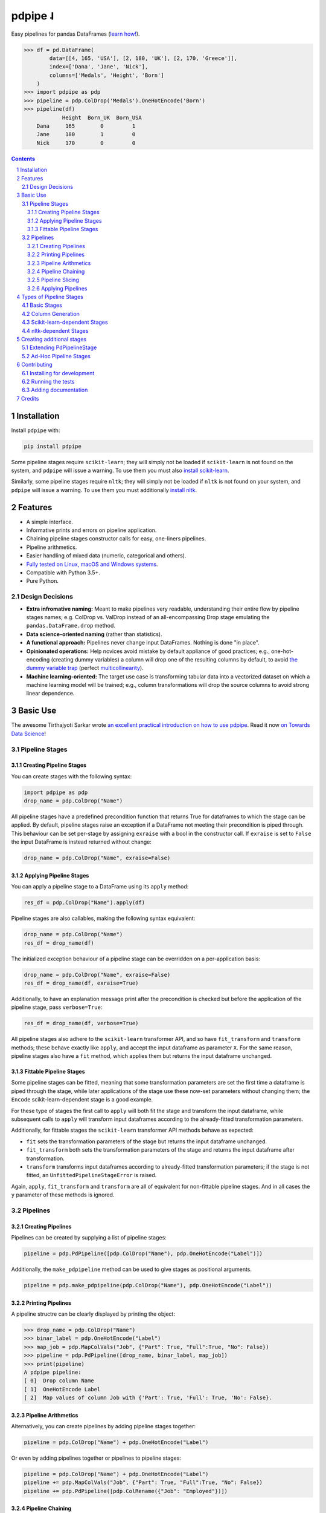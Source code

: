 pdpipe ˨ 
########

|PyPI-Status| |Downloads| |PyPI-Versions| |Build-Status| |Codecov| |Codefactor| |LICENCE|


Easy pipelines for pandas DataFrames (`learn how! <https://towardsdatascience.com/https-medium-com-tirthajyoti-build-pipelines-with-pandas-using-pdpipe-cade6128cd31>`_).

.. code-block:: python

  >>> df = pd.DataFrame(
          data=[[4, 165, 'USA'], [2, 180, 'UK'], [2, 170, 'Greece']],
          index=['Dana', 'Jane', 'Nick'],
          columns=['Medals', 'Height', 'Born']
      )
  >>> import pdpipe as pdp
  >>> pipeline = pdp.ColDrop('Medals').OneHotEncode('Born')
  >>> pipeline(df)
              Height  Born_UK  Born_USA
      Dana     165        0         1
      Jane     180        1         0
      Nick     170        0         0

.. .. alternative symbols: ˨ ᛪ ᛢ ᚶ ᚺ ↬ ⑀ ⤃ ⤳ ⥤ 』

.. contents::

.. section-numbering::

Installation
============

Install ``pdpipe`` with:

.. code-block:: bash

  pip install pdpipe

Some pipeline stages require ``scikit-learn``; they will simply not be loaded if ``scikit-learn`` is not found on the system, and ``pdpipe`` will issue a warning. To use them you must also `install scikit-learn <http://scikit-learn.org/stable/install.html>`_.


Similarly, some pipeline stages require ``nltk``; they will simply not be loaded if ``nltk`` is not found on your system, and ``pdpipe`` will issue a warning. To use them you must additionally `install nltk <http://www.nltk.org/install.html>`_.


Features
========

* A simple interface.
* Informative prints and errors on pipeline application.
* Chaining pipeline stages constructor calls for easy, one-liners pipelines.
* Pipeline arithmetics.
* Easier handling of mixed data (numeric, categorical and others).
* `Fully tested on Linux, macOS and Windows systems <https://travis-ci.org/shaypal5/pdpipe>`_.
* Compatible with Python 3.5+.
* Pure Python.


Design Decisions
----------------

* **Extra infromative naming:** Meant to make pipelines very readable, understanding their entire flow by pipeline stages names; e.g. ColDrop vs. ValDrop instead of an all-encompassing Drop stage emulating the ``pandas.DataFrame.drop`` method.
* **Data science-oriented naming** (rather than statistics).
* **A functional approach:** Pipelines never change input DataFrames. Nothing is done "in place".
* **Opinionated operations:** Help novices avoid mistake by default appliance of good practices; e.g., one-hot-encoding (creating dummy variables) a column will drop one of the resulting columns by default, to avoid `the dummy variable trap`_ (perfect `multicollinearity`_).
* **Machine learning-oriented:** The target use case is transforming tabular data into a vectorized dataset on which a machine learning model will be trained; e.g., column transformations will drop the source columns to avoid strong linear dependence.

.. _`the dummy variable trap`: http://www.algosome.com/articles/dummy-variable-trap-regression.html
.. _`multicollinearity`: https://en.wikipedia.org/wiki/Multicollinearity


Basic Use
=========

The awesome Tirthajyoti Sarkar wrote `an excellent practical introduction on how to use pdpipe <https://towardsdatascience.com/https-medium-com-tirthajyoti-build-pipelines-with-pandas-using-pdpipe-cade6128cd31>`_. Read it now `on Towards Data Science <https://towardsdatascience.com/https-medium-com-tirthajyoti-build-pipelines-with-pandas-using-pdpipe-cade6128cd31>`_!

Pipeline Stages
---------------

Creating Pipeline Stages
~~~~~~~~~~~~~~~~~~~~~~~~

You can create stages with the following syntax:

.. code-block:: python

  import pdpipe as pdp
  drop_name = pdp.ColDrop("Name")


All pipeline stages have a predefined precondition function that returns True for dataframes to which the stage can be applied. By default, pipeline stages raise an exception if a DataFrame not meeting their precondition is piped through. This behaviour can be set per-stage by assigning ``exraise`` with a bool in the constructor call. If ``exraise`` is set to ``False`` the input DataFrame is instead returned without change:

.. code-block:: python

  drop_name = pdp.ColDrop("Name", exraise=False)


Applying Pipeline Stages
~~~~~~~~~~~~~~~~~~~~~~~~

You can apply a pipeline stage to a DataFrame using its ``apply`` method:

.. code-block:: python

  res_df = pdp.ColDrop("Name").apply(df)

Pipeline stages are also callables, making the following syntax equivalent:

.. code-block:: python

  drop_name = pdp.ColDrop("Name")
  res_df = drop_name(df)

The initialized exception behaviour of a pipeline stage can be overridden on a per-application basis:

.. code-block:: python

  drop_name = pdp.ColDrop("Name", exraise=False)
  res_df = drop_name(df, exraise=True)

Additionally, to have an explanation message print after the precondition is checked but before the application of the pipeline stage, pass ``verbose=True``:

.. code-block:: python

  res_df = drop_name(df, verbose=True)

All pipeline stages also adhere to the ``scikit-learn`` transformer API, and so have ``fit_transform`` and ``transform`` methods; these behave exactly like ``apply``, and accept the input dataframe as parameter ``X``. For the same reason, pipeline stages also have a ``fit`` method, which applies them but returns the input dataframe unchanged.


Fittable Pipeline Stages
~~~~~~~~~~~~~~~~~~~~~~~~

Some pipeline stages can be fitted, meaning that some transformation parameters are set the first time a dataframe is piped through the stage, while later applications of the stage use these now-set parameters without changing them; the ``Encode`` scikit-learn-dependent stage is a good example.

For these type of stages the first call to ``apply`` will both fit the stage and transform the input dataframe, while subsequent calls to ``apply`` will transform input dataframes according to the already-fitted transformation parameters.

Additionally, for fittable stages the ``scikit-learn`` transformer API methods behave as expected:

* ``fit`` sets the transformation parameters of the stage but returns the input dataframe unchanged.
* ``fit_transform`` both sets the transformation parameters of the stage and returns the input dataframe after transformation.
* ``transform`` transforms input dataframes according to already-fitted transformation parameters; if the stage is not fitted, an ``UnfittedPipelineStageError`` is raised.

Again, ``apply``, ``fit_transform`` and ``transform`` are all of equivalent for non-fittable pipeline stages. And in all cases the ``y`` parameter of these methods is ignored.


Pipelines
---------

Creating Pipelines
~~~~~~~~~~~~~~~~~~

Pipelines can be created by supplying a list of pipeline stages:

.. code-block:: python

  pipeline = pdp.PdPipeline([pdp.ColDrop("Name"), pdp.OneHotEncode("Label")])

Additionally, the ``make_pdpipeline`` method can be used to give stages as positional arguments.

.. code-block:: python

    pipeline = pdp.make_pdpipeline(pdp.ColDrop("Name"), pdp.OneHotEncode("Label"))


Printing Pipelines
~~~~~~~~~~~~~~~~~~

A pipeline structre can be clearly displayed by printing the object:

.. code-block:: python

  >>> drop_name = pdp.ColDrop("Name")
  >>> binar_label = pdp.OneHotEncode("Label")
  >>> map_job = pdp.MapColVals("Job", {"Part": True, "Full":True, "No": False})
  >>> pipeline = pdp.PdPipeline([drop_name, binar_label, map_job])
  >>> print(pipeline)
  A pdpipe pipeline:
  [ 0]  Drop column Name
  [ 1]  OneHotEncode Label
  [ 2]  Map values of column Job with {'Part': True, 'Full': True, 'No': False}.


Pipeline Arithmetics
~~~~~~~~~~~~~~~~~~~~

Alternatively, you can create pipelines by adding pipeline stages together:

.. code-block:: python

  pipeline = pdp.ColDrop("Name") + pdp.OneHotEncode("Label")

Or even by adding pipelines together or pipelines to pipeline stages:

.. code-block:: python

  pipeline = pdp.ColDrop("Name") + pdp.OneHotEncode("Label")
  pipeline += pdp.MapColVals("Job", {"Part": True, "Full":True, "No": False})
  pipeline += pdp.PdPipeline([pdp.ColRename({"Job": "Employed"})])


Pipeline Chaining
~~~~~~~~~~~~~~~~~

Pipeline stages can also be chained to other stages to create pipelines:

.. code-block:: python

  pipeline = pdp.ColDrop("Name").OneHotEncode("Label").ValDrop([-1], "Children")


Pipeline Slicing
~~~~~~~~~~~~~~~~

Pipelines are Python Sequence objects, and as such can be sliced using Python's slicing notation, just like lists:

.. code-block:: python

  >>> pipeline = pdp.ColDrop("Name").OneHotEncode("Label").ValDrop([-1], "Children").ApplyByCols("height", math.ceil)
  >>> pipeline[0]
  Drop column Name
  >>> pipeline[1:2]
  A pdpipe pipeline:
  [ 0] OneHotEncode Label


Applying Pipelines
~~~~~~~~~~~~~~~~~~

Pipelines are pipeline stages themselves, and can be applied to a DataFrame using the same syntax, applying each of the stages making them up, in order:

.. code-block:: python

  pipeline = pdp.ColDrop("Name") + pdp.OneHotEncode("Label")
  res_df = pipeline(df)


Assigning the ``exraise`` parameter to a pipeline apply call with a bool sets or unsets exception raising on failed preconditions for all contained stages:

.. code-block:: python

  pipeline = pdp.ColDrop("Name") + pdp.OneHotEncode("Label")
  res_df = pipeline.apply(df, exraise=False)


Additionally, passing ``verbose=True`` to a pipeline apply call will apply all pipeline stages verbosely:

.. code-block:: python

  res_df = pipeline.apply(df, verbose=True)


Finally, ``fit``, ``transform`` and ``fit_transform`` all call the corresponding pipeline stage methods of all stages composing the pipeline


Types of Pipeline Stages
========================

All built-in stages are thoroughly documented, including examples; if you find any documentation lacking please open an issue. A list of briefly described available built-in stages follows:

Basic Stages
------------

* AdHocStage - Define custom pipeline stages on the fly.
* ColDrop - Drop columns by name.
* ValDrop - Drop rows by by their value in specific or all columns.
* ValKeep - Keep rows by by their value in specific or all columns.
* ColRename - Rename columns.
* DropNa - Drop null values. Supports all parameter supported by pandas.dropna function. 
* FreqDrop - Drop rows by value frequency threshold on a specific column 
* ColReorder - Reorder columns.
* RowDrop - Drop rows by callable conditions.

Column Generation
-----------------

* Bin - Convert a continuous valued column to categoric data using binning.
* OneHotEncode - Convert a categorical column to the several binary columns corresponding to it.
* MapColVals - Replace column values by a map.
* ApplyToRows - Generate columns by applying a function to each row.
* ApplyByCols - Generate columns by applying an element-wise function to columns.
* ColByFrameFunc - Add a column by applying a dataframe-wide function.
* AggByCols - Generate columns by applying an series-wise function to columns.
* Log - Log-transform numeric data, possibly shifting data before.

Scikit-learn-dependent Stages
-----------------------------

* Encode - Encode a categorical column to corresponding number values.
* Scale - Scale data with any of the sklearn scalers. 
  

nltk-dependent Stages
---------------------

* TokenizeWords - Tokenize a sentence into a list of tokens by whitespaces.
* UntokenizeWords - Joins token lists into whitespace-seperated strings.
* RemoveStopwords - Remove stopwords from a tokenized list.
* SnowballStem - Stems tokens in a list using the Snowball stemmer.
* DropRareTokens - Drop rare tokens from token lists.


Creating additional stages
==========================

Extending PdPipelineStage
-------------------------

To use other stages than the built-in ones (see `Types of Pipeline Stages`_) you can extend the ``PdPipelineStage`` class. The constructor must pass the ``PdPipelineStage`` constructor the ``exmsg``, ``appmsg`` and ``desc`` keyword arguments to set the exception message, application message and description for the pipeline stage, respectively. Additionally, the ``_prec`` and ``_transform`` abstract methods must be implemented to define the precondition and the effect of the new pipeline stage, respectively.

Fittable custom pipeline stages should implement, additionally to the ``_transform`` method, the ``_fit_transform`` method, which should both fit pipeline stage by the input dataframe and transform transform the dataframe, while also setting ``self.is_fitted = True``. 


Ad-Hoc Pipeline Stages
----------------------

To create a custom pipeline stage without creating a proper new class, you can instantiate the ``AdHocStage`` class which takes a function in its ``transform`` constructor parameter to define the stage's operation, and the optional ``prec`` parameter to define a precondition (an always-true function is the default).


Contributing
============

Package author and current maintainer is Shay Palachy (shay.palachy@gmail.com); You are more than welcome to approach him for help. Contributions are very welcomed, especially since this package is very much in its infancy and many other pipeline stages can be added. Intuit are nice.

Installing for development
--------------------------

Clone:

.. code-block:: bash

  git clone git@github.com:shaypal5/pdpipe.git


Install in development mode with test dependencies:

.. code-block:: bash

  cd pdpipe
  pip install -e ".[test]"


Running the tests
-----------------

To run the tests, use:

.. code-block:: bash

  python -m pytest --cov=pdpipe


Adding documentation
--------------------

This project is documented using the `numpy docstring conventions`_, which were chosen as they are perhaps the most widely-spread conventions that are both supported by common tools such as Sphinx and result in human-readable docstrings (in my personal opinion, of course). When documenting code you add to this project, please follow `these conventions`_.

.. _`numpy docstring conventions`: https://numpydoc.readthedocs.io/en/latest/format.html#docstring-standard
.. _`these conventions`: https://numpydoc.readthedocs.io/en/latest/format.html#docstring-standard

Additionally, if you update this ``README.rst`` file,  use ``python setup.py checkdocs`` to validate it compiles.


Credits
=======
Created by Shay Palachy  (shay.palachy@gmail.com).

.. alternative:
.. https://badge.fury.io/py/yellowbrick.svg

.. |PyPI-Status| image:: https://img.shields.io/pypi/v/pdpipe.svg
  :target: https://pypi.org/project/pdpipe

.. |PyPI-Versions| image:: https://img.shields.io/pypi/pyversions/pdpipe.svg
   :target: https://pypi.org/project/pdpipe

.. |Build-Status| image:: https://travis-ci.org/shaypal5/pdpipe.svg?branch=master
  :target: https://travis-ci.org/shaypal5/pdpipe

.. |LICENCE| image:: https://img.shields.io/badge/License-MIT-yellow.svg
  :target: https://pypi.python.org/pypi/pdpipe
  
.. .. |LICENCE| image:: https://github.com/shaypal5/pdpipe/blob/master/mit_license_badge.svg
  :target: https://pypi.python.org/pypi/pdpipe
  
.. https://img.shields.io/pypi/l/pdpipe.svg

.. |Codecov| image:: https://codecov.io/github/shaypal5/pdpipe/coverage.svg?branch=master
   :target: https://codecov.io/github/shaypal5/pdpipe?branch=master

  
.. |Codacy|  image:: https://api.codacy.com/project/badge/Grade/7d605e063f114ecdb5569266bd0226cd
   :alt: Codacy Badge
   :target: https://app.codacy.com/app/shaypal5/pdpipe?utm_source=github.com&utm_medium=referral&utm_content=shaypal5/pdpipe&utm_campaign=Badge_Grade_Dashboard

.. |Requirements| image:: https://requires.io/github/shaypal5/pdpipe/requirements.svg?branch=master
     :target: https://requires.io/github/shaypal5/pdpipe/requirements/?branch=master
     :alt: Requirements Status

.. |Downloads| image:: https://pepy.tech/badge/pdpipe
     :target: https://pepy.tech/project/pdpipe
     :alt: PePy stats
     
.. |Codefactor| image:: https://www.codefactor.io/repository/github/shaypal5/pdpipe/badge?style=plastic
     :target: https://www.codefactor.io/repository/github/shaypal5/pdpipe
     :alt: Codefactor code quality
